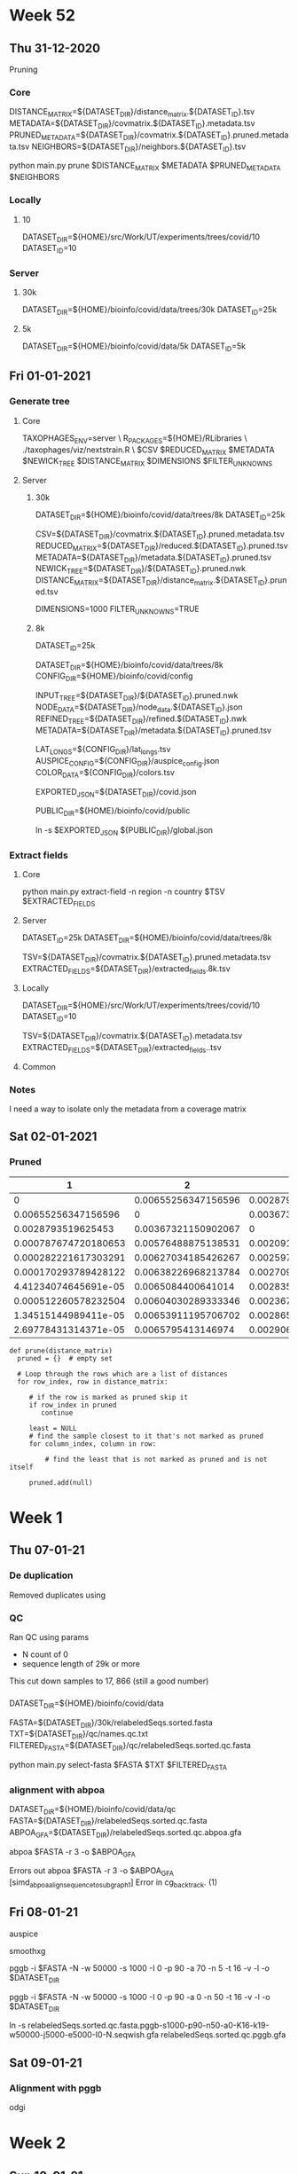 #+STARTUP: overview
* Week 52
** Thu 31-12-2020
Pruning
 
*** Core
DISTANCE_MATRIX=${DATASET_DIR}/distance_matrix.${DATASET_ID}.tsv
METADATA=${DATASET_DIR}/covmatrix.${DATASET_ID}.metadata.tsv
PRUNED_METADATA=${DATASET_DIR}/covmatrix.${DATASET_ID}.pruned.metadata.tsv
NEIGHBORS=${DATASET_DIR}/neighbors.${DATASET_ID}.tsv

python main.py prune $DISTANCE_MATRIX $METADATA $PRUNED_METADATA $NEIGHBORS
   
*** Locally
**** 10
DATASET_DIR=${HOME}/src/Work/UT/experiments/trees/covid/10
DATASET_ID=10

*** Server
**** 30k
DATASET_DIR=${HOME}/bioinfo/covid/data/trees/30k
DATASET_ID=25k

**** 5k
DATASET_DIR=${HOME}/bioinfo/covid/data/5k
DATASET_ID=5k

** Fri 01-01-2021
*** Generate tree

**** Core
TAXOPHAGES_ENV=server \
R_PACKAGES=${HOME}/RLibraries \
./taxophages/viz/nextstrain.R \
  $CSV $REDUCED_MATRIX $METADATA $NEWICK_TREE $DISTANCE_MATRIX $DIMENSIONS $FILTER_UNKNOWNS

**** Server
***** 30k
DATASET_DIR=${HOME}/bioinfo/covid/data/trees/8k
DATASET_ID=25k

CSV=${DATASET_DIR}/covmatrix.${DATASET_ID}.pruned.metadata.tsv
REDUCED_MATRIX=${DATASET_DIR}/reduced.${DATASET_ID}.pruned.tsv
METADATA=${DATASET_DIR}/metadata.${DATASET_ID}.pruned.tsv
NEWICK_TREE=${DATASET_DIR}/${DATASET_ID}.pruned.nwk
DISTANCE_MATRIX=${DATASET_DIR}/distance_matrix.${DATASET_ID}.pruned.tsv

DIMENSIONS=1000
FILTER_UNKNOWNS=TRUE

***** 8k
DATASET_ID=25k
     
DATASET_DIR=${HOME}/bioinfo/covid/data/trees/8k
CONFIG_DIR=${HOME}/bioinfo/covid/config


INPUT_TREE=${DATASET_DIR}/${DATASET_ID}.pruned.nwk
NODE_DATA=${DATASET_DIR}/node_data.${DATASET_ID}.json
REFINED_TREE=${DATASET_DIR}/refined.${DATASET_ID}.nwk
METADATA=${DATASET_DIR}/metadata.${DATASET_ID}.pruned.tsv

LAT_LONGS=${CONFIG_DIR}/lat_longs.tsv
AUSPICE_CONFIG=${CONFIG_DIR}/auspice_config.json
COLOR_DATA=${CONFIG_DIR}/colors.tsv

EXPORTED_JSON=${DATASET_DIR}/covid.json

PUBLIC_DIR=${HOME}/bioinfo/covid/public

ln -s $EXPORTED_JSON ${PUBLIC_DIR}/global.json

*** Extract fields
**** Core
python main.py extract-field -n region -n country $TSV $EXTRACTED_FIELDS

**** Server
DATASET_ID=25k
DATASET_DIR=${HOME}/bioinfo/covid/data/trees/8k

TSV=${DATASET_DIR}/covmatrix.${DATASET_ID}.pruned.metadata.tsv
EXTRACTED_FIELDS=${DATASET_DIR}/extracted_fields.8k.tsv

**** Locally
DATASET_DIR=${HOME}/src/Work/UT/experiments/trees/covid/10
DATASET_ID=10

TSV=${DATASET_DIR}/covmatrix.${DATASET_ID}.metadata.tsv
EXTRACTED_FIELDS=${DATASET_DIR}/extracted_fields..tsv

**** Common

*** Notes
I need a way to isolate only the metadata from a coverage matrix

** Sat 02-01-2021

*** Pruned

|                    1 |                   2 |                   3 |                    4 |                    5 |                    6 |                    7 |                    8 |                    9 |                   10 |
|----------------------+---------------------+---------------------+----------------------+----------------------+----------------------+----------------------+----------------------+----------------------+----------------------|
|                    0 | 0.00655256347156596 |  0.0028793519625453 | 0.000787674720180653 | 0.000282221617303291 | 0.000170293789428122 | 4.41234074645691e-05 | 0.000512260578232504 | 1.34515144989411e-05 | 2.69778431314371e-05 |
|  0.00655256347156596 |                   0 | 0.00367321150902067 |  0.00576488875138531 |  0.00627034185426267 |  0.00638226968213784 |   0.0065084400641014 |  0.00604030289333346 |  0.00653911195706702 |   0.0065795413146974 |
|   0.0028793519625453 | 0.00367321150902067 |                   0 |  0.00209167724236464 |    0.002597130345242 |  0.00270905817311717 |  0.00283522855508073 |  0.00236709138431279 |  0.00286590044804635 |  0.00290632980567673 |
| 0.000787674720180653 | 0.00576488875138531 | 0.00209167724236464 |                    0 | 0.000505453102877362 | 0.000617380930752531 | 0.000743551312716084 | 0.000275414141948149 | 0.000774223205681712 |  0.00081465256331209 |
| 0.000282221617303291 | 0.00627034185426267 |   0.002597130345242 | 0.000505453102877362 |                    0 | 0.000111927827875169 | 0.000238098209838722 | 0.000230038960929213 |  0.00026877010280435 | 0.000309199460434728 |
| 0.000170293789428122 | 0.00638226968213784 | 0.00270905817311717 | 0.000617380930752531 | 0.000111927827875169 |                    0 | 0.000126170381963553 | 0.000341966788804382 | 0.000156842274929181 | 0.000197271632559559 |
| 4.41234074645691e-05 |  0.0065084400641014 | 0.00283522855508073 | 0.000743551312716084 | 0.000238098209838722 | 0.000126170381963553 |                    0 | 0.000468137170767935 |  3.0671892965628e-05 | 7.11012505960062e-05 |
| 0.000512260578232504 | 0.00604030289333346 | 0.00236709138431279 | 0.000275414141948149 | 0.000230038960929213 | 0.000341966788804382 | 0.000468137170767935 |                    0 | 0.000498809063733563 | 0.000539238421363941 |
| 1.34515144989411e-05 | 0.00653911195706702 | 0.00286590044804635 | 0.000774223205681712 |  0.00026877010280435 | 0.000156842274929181 |  3.0671892965628e-05 | 0.000498809063733563 |                    0 | 4.04293576303782e-05 |
| 2.69778431314371e-05 |  0.0065795413146974 | 0.00290632980567673 |  0.00081465256331209 | 0.000309199460434728 | 0.000197271632559559 | 7.11012505960062e-05 | 0.000539238421363941 | 4.04293576303782e-05 |                    0 |


#+BEGIN_SRC
def prune(distance_matrix)
  pruned = {}  # empty set
  
  # Loop through the rows which are a list of distances
  for row_index, row in distance_matrix:
  
     # if the row is marked as pruned skip it
     if row_index in pruned
        continue

     least = NULL
     # find the sample closest to it that's not marked as pruned
     for column_index, column in row:
     
         # find the least that is not marked as pruned and is not itself

     pruned.add(null)
#+END_SRC

*** 

* Week 1
** Thu 07-01-21
*** De duplication
Removed duplicates using


*** QC
Ran QC
using params
 - N count  of 0
 - sequence length of 29k or more

This cut down samples to 17, 866 (still a good number)

*** 
DATASET_DIR=${HOME}/bioinfo/covid/data

FASTA=${DATASET_DIR}/30k/relabeledSeqs.sorted.fasta
TXT=${DATASET_DIR}/qc/names.qc.txt
FILTERED_FASTA=${DATASET_DIR}/qc/relabeledSeqs.sorted.qc.fasta

python main.py select-fasta $FASTA $TXT $FILTERED_FASTA


*** alignment with abpoa
DATASET_DIR=${HOME}/bioinfo/covid/data/qc
FASTA=${DATASET_DIR}/relabeledSeqs.sorted.qc.fasta
ABPOA_GFA=${DATASET_DIR}/relabeledSeqs.sorted.qc.abpoa.gfa

    
abpoa $FASTA -r 3 -o $ABPOA_GFA

Errors out
abpoa $FASTA -r 3 -o $ABPOA_GFA
[simd_abpoa_align_sequence_to_subgraph1] Error in cg_backtrack. (1)

** Fri 08-01-21

auspice


smoothxg

pggb -i $FASTA -N -w 50000 -s 1000 -I 0 -p 90 -a 70 -n 5 -t 16 -v -l -o $DATASET_DIR

pggb -i $FASTA -N -w 50000 -s 1000 -I 0 -p 90 -a 0 -n 50 -t 16 -v -l -o $DATASET_DIR


ln -s relabeledSeqs.sorted.qc.fasta.pggb-s1000-p90-n50-a0-K16-k19-w50000-j5000-e5000-I0-N.seqwish.gfa relabeledSeqs.sorted.qc.pggb.gfa

** Sat 09-01-21
*** Alignment with pggb
   
odgi

* Week 2
** Sun 10-01-21
*** Metadata fix
Set the 1970 dates to "unknwon"

**** taxophages

Activate the virtualenv
#+BEGIN_SRC bash
pyenv activate taxophages
#+END_SRC

     
#+BEGIN_SRC bash
DATASET_DIR=${HOME}/bioinfo/covid/data/trees/8k
DATASET_ID=25k

CSV=${DATASET_DIR}/covmatrix.${DATASET_ID}.pruned.metadata.tsv
REDUCED_MATRIX=${DATASET_DIR}/reduced.${DATASET_ID}.pruned.tsv
METADATA=${DATASET_DIR}/metadata.${DATASET_ID}.pruned.tsv
NEWICK_TREE=${DATASET_DIR}/${DATASET_ID}.pruned.nwk
DISTANCE_MATRIX=${DATASET_DIR}/distance_matrix.${DATASET_ID}.pruned.tsv

DIMENSIONS=1000
FILTER_UNKNOWNS=TRUE
#+END_SRC


#+BEGIN_SRC bash
TAXOPHAGES_ENV=server \
R_PACKAGES=${HOME}/RLibraries \
./taxophages/viz/nextstrain.R \
  $CSV $REDUCED_MATRIX $METADATA $NEWICK_TREE $DISTANCE_MATRIX $DIMENSIONS $FILTER_UNKNOWNS
#+END_SRC

**** nextstrain

#+BEGIN_SRC bash
CONFIG_DIR=${HOME}/bioinfo/covid/config

INPUT_TREE=${DATASET_DIR}/${DATASET_ID}.pruned.nwk
NODE_DATA=${DATASET_DIR}/node_data.${DATASET_ID}.json
REFINED_TREE=${DATASET_DIR}/refined.${DATASET_ID}.nwk
METADATA=${DATASET_DIR}/metadata.${DATASET_ID}.pruned.tsv

LAT_LONGS=${CONFIG_DIR}/lat_longs.tsv
AUSPICE_CONFIG=${CONFIG_DIR}/auspice_config.json
COLOR_DATA=${CONFIG_DIR}/colors.tsv

EXPORTED_JSON=${DATASET_DIR}/covid.json
#+END_SRC


#+BEGIN_SRC bash
augur refine \
  --keep-root \
  --tree $INPUT_TREE \
  --metadata $METADATA \
  --output-node-data $NODE_DATA \
  --output-tree $REFINED_TREE
#+END_SRC

#+BEGIN_SRC bash
AUGUR_RECURSION_LIMIT=30000 \
augur export v2 \
  --tree $REFINED_TREE \
  --metadata $METADATA \
  --node-data $NODE_DATA \
  --colors $COLOR_DATA \
  --color-by-metadata region country location date \
  --lat-longs $LAT_LONGS \
  --geo-resolutions country \
  --auspice-config $AUSPICE_CONFIG \
  --output $EXPORTED_JSON
#+END_SRC

#+BEGIN_SRC bash
PUBLIC_DIR=${HOME}/bioinfo/covid/public

ln -sf $EXPORTED_JSON ${PUBLIC_DIR}/global.json
#+END_SRC
  
    
*** QC
Run QC again but cut samples down to 17, 488 using:
 - n_count == 0
 - length > 29000
 - date != "1970-01-01"

**** Locally
Set vars
#+BEGIN_SRC bash
DATASET_DIR=${HOME}/src/Work/UT/experiments/data/covid
TSV=${DATASET_DIR}/stats.sorted.metadata.qc.25k.tsv
TXT=${DATASET_DIR}/names.qc.txt
#+END_SRC

Extract the selected sequence names
#+BEGIN_SRC bash
python main.py extract-field -k False -n sequence_name $TSV $TXT
#+END_SRC

Copy sequence names to the server
#+BEGIN_SRC bash
rsync -azP $TXT pingu:~/bioinfo/covid/data/qc
#+END_SRC

**** Server
Set vars
#+BEGIN_SRC bash
DATASET_DIR=${HOME}/bioinfo/covid/data

FASTA=${DATASET_DIR}/30k/relabeledSeqs.sorted.fasta
TXT=${DATASET_DIR}/qc/names.qc.txt
FILTERED_FASTA=${DATASET_DIR}/qc/relabeledSeqs.sorted.qc.fasta
#+END_SRC

Filter the fasta file based on sequence names in the text file
#+BEGIN_SRC bash
python main.py select-fasta $FASTA $TXT $FILTERED_FASTA
#+END_SRC

Confirm the number of sequences in the fasta file
#+BEGIN_SRC bash
grep '>' $FILTERED_FASTA | wc -l
17488
#+END_SRC

*** Alignment
Generate an alignment from the samples

#+BEGIN_SRC bash
DATASET_DIR=${HOME}/bioinfo/covid/data/qc
FASTA=${DATASET_DIR}/relabeledSeqs.sorted.qc.fasta
#+END_SRC

Use pggb for alignment

#+BEGIN_SRC bash
pggb -i $FASTA -N -w 50000 -s 1000 -I 0 -p 90 -a 70 -n 5 -t 16 -v -l -o $DATASET_DIR
#+END_SRC


*** Induce an odgi graph

#+BEGIN_SRC bash
PGGB_GRAPH=${DATASET_DIR}/relabeledSeqs.sorted.qc.fasta.pggb-s1000-p90-n5-a70-K16-k19-w50000-j5000-e5000-I0-N.seqwish.gfa
ODGI_GRAPH=${DATASET_DIR}/relabeledSeqs.og
UNCHOPPED_ODGI_GRAPH=${DATASET_DIR}/relabeledSeqs.unchop.og
SORTED_UNCHOPPED_ODGI_GRAPH=${DATASET_DIR}/relabeledSeqs.unchop.sorted.og
SORTED_UNCHOPPED_ODGI_GFA_GRAPH=${DATASET_DIR}/relabeledSeqs.unchop.sorted.gfa
#+END_SRC


#+BEGIN_SRC bash
  odgi build -g $PGGB_GRAPH -o $ODGI_GRAPH
  odgi unchop -i $ODGI_GRAPH -o $UNCHOPPED_ODGI_GRAPH
  odgi sort -i $UNCHOPPED_ODGI_GRAPH -p s -o $SORTED_UNCHOPPED_ODGI_GRAPH
  odgi view -i $SORTED_UNCHOPPED_ODGI_GRAPH -g > $SORTED_UNCHOPPED_ODGI_GFA_GRAPH


odgi build -g $PGGB_GRAPH -o - | \
    odgi unchop -i - -o - | \
    odgi sort -i - -p s -o $SORTED_UNCHOPPED_ODGI_GRAPH

#+END_SRC

#+BEGIN_SRC bash

odgi build -g $PGGB_GRAPH -o - | \
  odgi unchop -i - -o - | \
  odgi sort -i - -p s -o $SORTED_UNCHOPPED_ODGI_GRAPH
#+END_SRC

** Wed 13-01-21
*** Coverage vector

#+BEGIN_SRC bash
COVERAGE_MATRIX=${DATASET_DIR}/covmatrix.qc.tsv

odgi paths -i $SORTED_UNCHOPPED_ODGI_GRAPH -H > $COVERAGE_MATRIX
#+END_SRC

*** Visualize

#+BEGIN_SRC bash
SORTED_UNCHOPPED_ODGI_VIZ=${DATASET_DIR}/relabeledSeqs.unchop.sorted.png

odgi viz -i  $SORTED_UNCHOPPED_ODGI_GRAPH -o $SORTED_UNCHOPPED_ODGI_VIZ -x 1920 -y 1080
#+END_SRC

*** Local

#+BEGIN_SRC bash
VIZ_FILE=relabeledSeqs.unchop.sorted.png

REMOTE_DATASET_DIR=/home/njagi/bioinfo/covid/data/qc
SORTED_UNCHOPPED_ODGI_VIZ=${REMOTE_DATASET_DIR}/${VIZ_FILE}

rsync -azP  pingu:${SORTED_UNCHOPPED_ODGI_VIZ} $VIZ_FILE
#+END_SRC

*** Extract TSV

Extract metadata
#+BEGIN_SRC bash
TSV=${HOME}/bioinfo/covid/data/30k/covmatrix.25k.metadata.tsv
METADATA_TSV=${HOME}/bioinfo/covid/data/30k/metadata.25k.tsv


python main.py extract-field -k False -n sequence_name $TSV $METADATA_TSV
#+END_SRC

source ~/.virtualenvs/taxophages/bin/activate
#+BEGIN_SRC bash
COVERAGE_MATRIX_WITH_METADATA=${DATASET_DIR}/covmatrix.metadata.qc.tsv

python main.py get-metadata $COVERAGE_MATRIX $COVERAGE_MATRIX_WITH_METADATA
#+END_SRC

** Thu 14-01-21
*** nextstrain 
#+BEGIN_SRC bash
DATASET_ID=qc

COVERAGE_MATRIX=${DATASET_DIR}/covmatrix.metadata.qc.tsv
REDUCED_MATRIX=${DATASET_DIR}/reduced.${DATASET_ID}.tsv
METADATA=${DATASET_DIR}/metadata.${DATASET_ID}.tsv
NEWICK_TREE=${DATASET_DIR}/${DATASET_ID}.nwk
DISTANCE_MATRIX=${DATASET_DIR}/distance_matrix.${DATASET_ID}.tsv

DIMENSIONS=1000
FILTER_UNKNOWNS=TRUE

TAXOPHAGES_ENV=server \
R_PACKAGES=${HOME}/RLibraries \
./taxophages/viz/nextstrain.R \
  $COVERAGE_MATRIX $REDUCED_MATRIX $METADATA $NEWICK_TREE $DISTANCE_MATRIX $DIMENSIONS $FILTER_UNKNOWNS
#+END_SRC

#+BEGIN_SRC bash
PGGB_GRAPH=${DATASET_DIR}/relabeledSeqs.sorted.qc.fasta.pggb-s1000-p90-n100-a70-K16-k19-w50000-j5000-e5000-I0-N.seqwish.gfa
SORTED_UNCHOPPED_ODGI_GFA_GRAPH=${DATASET_DIR}/relabeledSeqs.unchop.n100.sorted.gfa

odgi build -g $PGGB_GRAPH -o - | \
    odgi unchop -i - -o - | \
    odgi sort -i - -p s -o $SORTED_UNCHOPPED_ODGI_GRAPH
#+END_SRC

basically, the default is to map in segments of 5kb, then merge the mappings that
are consecutive in the target, then (I think, but not precise on details) filter to
keep only the longest -s mappings for each region

#+BEGIN_SRC bash
DATASET_DIR=${HOME}/bioinfo/covid/data/qc
FASTA=${DATASET_DIR}/relabeledSeqs.sorted.qc.fasta

pggb -i $FASTA -w 50000 -s 5000 -I 0 -p 95 -a 70 -n 5 -t 16 -v -l -o $DATASET_DIR
#+END_SRC

**** 1. Generate the alignment
#+BEGIN_SRC bash
MAPPING=${DATASET_DIR}/map.qc.paf
RAND_MAPPING=${DATASET_DIR}/rand.qc.paf
ALIGNMENT=${DATASET_DIR}/aln.qc.paf

edyeet -n 2000 -t 16 -p 95 -a 70 -n 1000 -s 5000 -i $RAND_MAPPING $FASTA $FASTA > $MAPPING
awk 'rand() < 0.01' $MAPPING > $RAND_MAPPING
edyeet -n 2000 -t 16 -p 95 -a 70 -n 1000 -s 5000  -t 16 -i $RAND_MAPPING  $FASTA $FASTA > $ALIGNMENT
#+END_SRC

**** 2. Make sequence names unique
#+BEGIN_SRC bash
grep '>' $FASTA | wc -l

sed -i 's/>\S*lugli-4zz18-/>/g' $FASTA

grep '>' $FASTA | wc -l
#+END_SRC

**** 3. Convert the alignment to GFA
#+BEGIN_SRC bash
SEQWISH_GRAPH=${DATASET_DIR}/qc.seqwish.gfa

seqwish -p $ALIGNMENT -s $FASTA -t 16 -g $SEQWISH_GRAPH -k 19 -B 1000000 -P
#+END_SRC

**** 4. Iduce odgi graph
#+BEGIN_SRC bash
SORTED_UNCHOPPED_ODGI_GFA_GRAPH=${DATASET_DIR}/relabeledSeqs.unchop.s5000.n2000.sorted.gfa

odgi build -g $SEQWISH_GRAPH -o - | \
  odgi unchop -i - -o - | \
  odgi sort -i - -p s -o $SORTED_UNCHOPPED_ODGI_GRAPH
#+END_SRC

**** 5. Visualize the graph
#+BEGIN_SRC bash
VIZ_FILE=relabeledSeqs.unchop.sorted.s5000.n2000.png
SORTED_UNCHOPPED_ODGI_VIZ=${DATASET_DIR}/relabeledSeqs.unchop.sorted.s5000.n2000.png

odgi viz -i  $SORTED_UNCHOPPED_ODGI_GRAPH -o $SORTED_UNCHOPPED_ODGI_VIZ -x 1920 -y 1080
#+END_SRC

*** Local

#+BEGIN_SRC bash
REMOTE_DATASET_DIR=/home/njagi/bioinfo/covid/data/qc
SORTED_UNCHOPPED_ODGI_VIZ=${REMOTE_DATASET_DIR}/${VIZ_FILE}

rsync -azP  pingu:${SORTED_UNCHOPPED_ODGI_VIZ} $VIZ_FILE
#+END_SRC

** Sat 16-01-21

**** 6. Sort again
#+BEGIN_SRC bash
RESORTED_UNCHOPPED_ODGI_GRAPH=${DATASET_DIR}/relabeledSeqs.unchop.resorted.og

odgi sort -Y -i $SORTED_UNCHOPPED_ODGI_GRAPH -o $RESORTED_UNCHOPPED_ODGI_GRAPH
#+END_SRC

**** 7. Visualize the re-sorted graph
#+BEGIN_SRC bash
VIZ_FILE=relabeledSeqs.unchop.resorted.s5000.n2000.png
RESORTED_UNCHOPPED_ODGI_VIZ=${DATASET_DIR}/${VIZ_FILE}

odgi viz -i  $RESORTED_UNCHOPPED_ODGI_GRAPH -o $RESORTED_UNCHOPPED_ODGI_VIZ -x 1920 -y 1080
#+END_SRC

**** 8. Select p lines
Delete some of the paths get 100 seqs

#+BEGIN_SRC bash
grep -n 'P' $SEQWISH_GRAPH | wc -l
# Number of P lines is 17488

SEQWISH_GRAPH_SUBSET=${DATASET_DIR}/qc.seqwish.100.gfa

# DELETE P lines from the GFA down to only 99 of them
sed '687234,704622d' $SEQWISH_GRAPH > $SEQWISH_GRAPH_SUBSET

grep -n 'P' $SEQWISH_GRAPH_SUBSET | wc -l
# Number of P lines is 99
#+END_SRC

**** 9.Induce an odgi graph from the subset  Prune and sort the graph

#+BEGIN_SRC bash
SUBSET_ODGI_GRAPH=${DATASET_DIR}/qc.subset.99.og
SUBSET_PRUNED_SORTED_ODGI_GRAPH=${DATASET_DIR}/qc.subset_pruned_sorted.og

odgi build -g $SEQWISH_GRAPH_SUBSET -o - | \
  odgi sort -Y -O -i - -o - | \
  odgi prune -c 1 -i - -o $SUBSET_PRUNED_SORTED_ODGI_GRAPH
#+END_SRC

**** 11. Visualize the pruned and sorted graph


#+BEGIN_SRC bash
VIZ_FILE=relabeledSeqs_subset_pruned_sorted.png
PRUNED_SUBSET_ODGI_VIZ=${DATASET_DIR}/${VIZ_FILE}

odgi viz -i  $PRUNED_SUBSET_ODGI_GRAPH -o $PRUNED_SUBSET_ODGI_VIZ -x 1920 -y 1080
#+END_SRC

*Errors out with /[odgi viz] error: The graph is not optimized. Please run 'odgi sort' using -O, --optimize/*


*** Local

Inspect visualization
#+BEGIN_SRC bash
VIZ_FILE=relabeledSeqs_subset_pruned_sorted.png
REMOTE_DATASET_DIR=/home/njagi/bioinfo/covid/data/qc
REMOTE_ODGI_VIZ=${REMOTE_DATASET_DIR}/${VIZ_FILE}
LOCAL_FIGURE_DIR=${HOME}/src/org/bio-notes/figures
FIGURE=${LOCAL_FIGURE_DIR}/${VIZ_FILE}

rsync -azP  pingu:${REMOTE_ODGI_VIZ} $FIGURE
#+END_SRC

Inspect the GFA

#+BEGIN_SRC bash
SUBSET_PRUNED_SORTED_GFA_GRAPH=${REMOTE_DATASET_DIR}/qc.subset_pruned_sorted.gfa
LOCAL_DATA_DIR=${HOME}/src/org/bio-notes/data

rsync -azP pingu:${SUBSET_PRUNED_SORTED_GFA_GRAPH} $LOCAL_DATA_DIR
#+END_SRC
